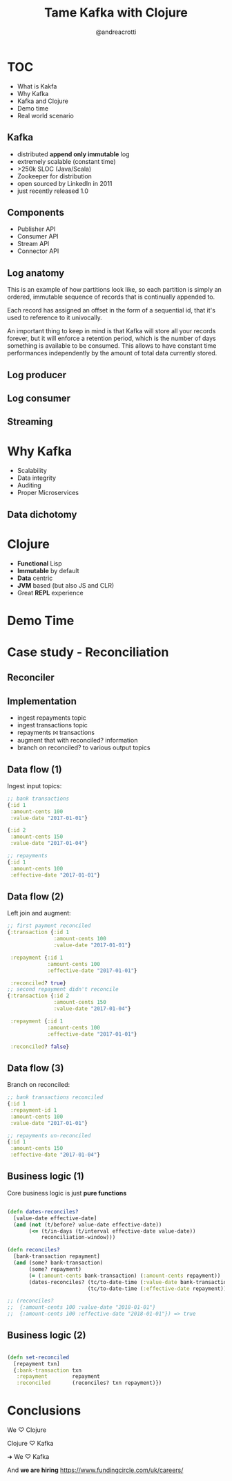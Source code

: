 #+AUTHOR: @andreacrotti
#+TITLE: Tame Kafka with Clojure
#+OPTIONS: num:nil ^:nil tex:t toc:nil reveal_progress:t reveal_control:t reveal_overview:t
#+REVEAL_TRANS: fade
#+REVEAL_SPEED: fast
#+EMAIL: andrea.crotti.0@gmail.com
#+TOC: listings

* TOC

- What is Kakfa
- Why Kafka
- Kafka and Clojure
- Demo time
- Real world scenario

** Kafka

- distributed *append only immutable* log
- extremely scalable (constant time)
- >250k SLOC (Java/Scala)
- Zookeeper for distribution
- open sourced by LinkedIn in 2011
- just recently released 1.0

** Components

- Publisher API
- Consumer API
- Stream API
- Connector API

** Log anatomy

This is an example of how partitions look like, so each partition is
simply an ordered, immutable sequence of records that is continually
appended to.

Each record has assigned an offset in the form of a sequential id,
that it's used to reference to it univocally.

An important thing to keep in mind is that Kafka will store all your
records forever, but it will enforce a retention period, which is the
number of days something is available to be consumed. This allows to
have constant time performances independently by the amount of total
data currently stored.

#+END_NOTES

[[./images/log_anatomy.png]]

** Log producer

[[./images/consumer-groups.png]]

** Log consumer

[[./images/log_consumer.png]]

** Streaming

[[./images/kc_streams.jpeg]]

* Why Kafka

- Scalability
- Data integrity
- Auditing
- Proper Microservices

** Data dichotomy

[[./images/dicothomy.png]]

* Clojure

- *Functional* Lisp
- *Immutable* by default
- *Data* centric
- *JVM* based (but also JS and CLR)
- Great *REPL* experience

* Demo Time

[[./images/demo.gif]]
  
* Case study - Reconciliation
** Reconciler

#+BEGIN_SRC dot :file graph.png :cmdline -T png :exports none :results silent
  digraph reconciler {
          r [label="repayments"];
          tr [label="transactions"];
          rec [label="Reconciles?", shape="diamond"];
          rec_r [label="Reconciled\nrepayments"];
          unrec_r [label="Unreconciled\nrepayments"];
          unrec_tr [label="Unreconciled\ntransactions"];

          r -> rec;
          tr -> rec;
          rec -> rec_r [label="Y"];
          rec -> unrec_r [label="N"];
          rec -> unrec_tr [label="N"];
   }
#+END_SRC

#+RESULTS:
[[file:graph.png -T png]]

[[./graph.png]]

** Implementation

- ingest repayments topic
- ingest transactions topic
- repayments ⨝ transactions
- augment that with reconciled? information
- branch on reconciled? to various output topics

** Data flow (1)

Ingest input topics:

#+BEGIN_SRC clojure
  ;; bank transactions
  {:id 1
   :amount-cents 100
   :value-date "2017-01-01"}

  {:id 2
   :amount-cents 150
   :value-date "2017-01-04"}

  ;; repayments
  {:id 1
   :amount-cents 100
   :effective-date "2017-01-01"}
#+END_SRC

** Data flow (2)

Left join and augment:

#+BEGIN_SRC clojure
  ;; first payment reconciled
  {:transaction {:id 1
                 :amount-cents 100
                 :value-date "2017-01-01"}

   :repayment {:id 1
               :amount-cents 100
               :effective-date "2017-01-01"}

   :reconciled? true}
  ;; second repayment didn't reconcile
  {:transaction {:id 2
                 :amount-cents 150
                 :value-date "2017-01-04"}

   :repayment {:id 1
               :amount-cents 100
               :effective-date "2017-01-01"}

   :reconciled? false}
#+END_SRC

** Data flow (3)

Branch on reconciled:

#+BEGIN_SRC clojure
  ;; bank transactions reconciled
  {:id 1
   :repayment-id 1
   :amount-cents 100
   :value-date "2017-01-01"}

  ;; repayments un-reconciled
  {:id 1
   :amount-cents 150
   :effective-date "2017-01-04"}
#+END_SRC

** Business logic (1)

Core business logic is just *pure functions*

#+BEGIN_SRC clojure

  (defn dates-reconciles?
    [value-date effective-date]
    (and (not (t/before? value-date effective-date))
         (<= (t/in-days (t/interval effective-date value-date))
             reconciliation-window)))

  (defn reconciles?
    [bank-transaction repayment]
    (and (some? bank-transaction)
         (some? repayment)
         (= (:amount-cents bank-transaction) (:amount-cents repayment))
         (dates-reconciles? (tc/to-date-time (:value-date bank-transaction))
                            (tc/to-date-time (:effective-date repayment)))))

  ;; (reconciles?
  ;;  {:amount-cents 100 :value-date "2018-01-01"}
  ;;  {:amount-cents 100 :effective-date "2018-01-01"}) => true
#+END_SRC

** Business logic (2)

#+BEGIN_SRC clojure

  (defn set-reconciled
    [repayment txn]
    {:bank-transaction txn
     :repayment        repayment
     :reconciled       (reconciles? txn repayment)})

#+END_SRC

* Conclusions

We ♡ Clojure

Clojure ♡ Kafka

➜ We ♡ Kafka

And *we are hiring* https://www.fundingcircle.com/uk/careers/

# Local Variables:
# after-save-hook: (org-reveal-export-to-html)
# End:

